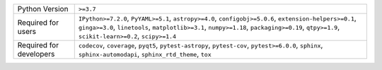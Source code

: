 =======================  =======================================================================================================================================================================================================================================================
Python Version           ``>=3.7``                                                                                                                                                                                                                                              
Required for users       ``IPython>=7.2.0``, ``PyYAML>=5.1``, ``astropy>=4.0``, ``configobj>=5.0.6``, ``extension-helpers>=0.1``, ``ginga>=3.0``, ``linetools``, ``matplotlib>=3.1``, ``numpy>=1.18``, ``packaging>=0.19``, ``qtpy>=1.9``, ``scikit-learn>=0.2``, ``scipy>=1.4``
Required for developers  ``codecov``, ``coverage``, ``pyqt5``, ``pytest-astropy``, ``pytest-cov``, ``pytest>=6.0.0``, ``sphinx``, ``sphinx-automodapi``, ``sphinx_rtd_theme``, ``tox``                                                                                          
=======================  =======================================================================================================================================================================================================================================================
